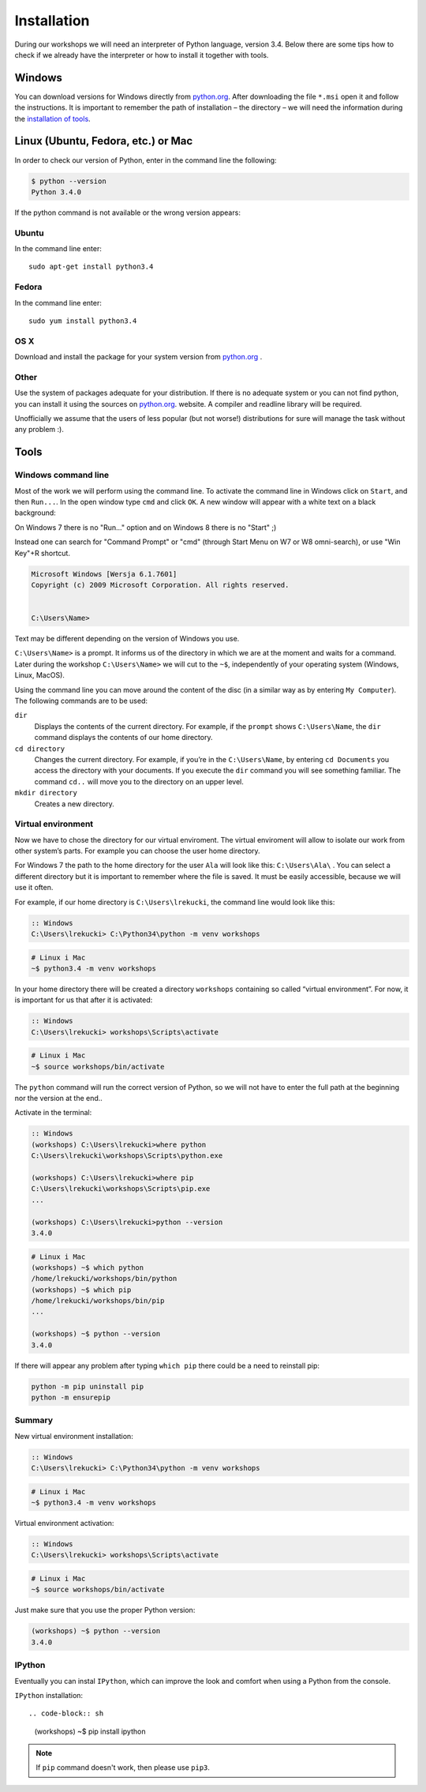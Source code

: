 ============
Installation
============

During our workshops we will need an interpreter of Python language, version 3.4. Below there are some tips how to check if we already have the interpreter or how to install it together with tools.

Windows
=======

You can download versions for Windows directly from `python.org`_.
After downloading the file  ``*.msi`` open it and follow the instructions.
It is important to remember the path of installation – the directory – we will need the information during the `installation of tools <tools>`_.


Linux (Ubuntu, Fedora, etc.) or Mac
===================================

In order to check our version of Python, enter in the command line the following:

.. code-block:: sh

    $ python --version
    Python 3.4.0

If the python command is not available or the wrong version appears:

Ubuntu
------

In the command line enter::

    sudo apt-get install python3.4

Fedora
------

In the command line enter::

    sudo yum install python3.4

OS X
----

Download and install the package for your system version from `python.org`_ .


Other
-----

Use the system of packages adequate for your distribution. If there is no adequate system
or you can not find python, you can install it using the sources on `python.org`_. website. 
A compiler and readline library will be required.

Unofficially we assume that the users of less popular (but not worse!) distributions 
for sure will manage the task without any problem :).



.. _tools:

Tools
=====

Windows command line
--------------------

Most of the work we will perform using the command line. To activate the command line in Windows 
click on ``Start``, and then ``Run...``. In the open window type ``cmd`` and click ``OK``. 
A new window will appear with a white text on a black background:

On Windows 7 there is no "Run..." option and on Windows 8 there is no "Start" ;)

Instead one can search for "Command Prompt" or "cmd" (through Start Menu on W7 or W8 omni-search), or use "Win Key"+R shortcut.


.. code-block:: bat

    Microsoft Windows [Wersja 6.1.7601]
    Copyright (c) 2009 Microsoft Corporation. All rights reserved.


    C:\Users\Name>

Text may be different depending on the version of Windows you use.

``C:\Users\Name>``  is a prompt. It informs us of the directory in which we are 
at the moment and waits for a command.
Later during the workshop ``C:\Users\Name>`` we will cut to the  ``~$``, independently of your 
operating system (Windows, Linux, MacOS).

Using the command line you can move around the content of the disc (in a similar way as by entering 
``My Computer``).  The following commands are to be used:

``dir``
    Displays the contents of the current directory. For example, if the ``prompt``
    shows  ``C:\Users\Name``, the ``dir`` command displays the contents of our home directory. 

``cd directory``
    Changes the current directory. For example, if you’re in the ``C:\Users\Name``,
    by entering ``cd Documents`` you access the directory with your documents. If you execute the 
    ``dir`` command you will see something familiar.
    The command  ``cd..`` will move you to the directory on an upper level. 

``mkdir directory``
    Creates a new directory.


Virtual environment
-------------------

Now we have to chose the directory for our virtual enviroment. The virtual enviroment will allow to 
isolate our work from other system’s parts. For example you can choose the user home directory. 

 For Windows 7 the path to the home directory for the user  ``Ala`` will look like this: 
``C:\Users\Ala\`` . You can select a different directory but it is important to remember where the 
file is saved. It must be easily accessible, because we will use it often. 

For example, if our home directory is ``C:\Users\lrekucki``, the command line would look like this:

.. code-block:: bat

    :: Windows
    C:\Users\lrekucki> C:\Python34\python -m venv workshops

.. code-block:: sh

    # Linux i Mac
    ~$ python3.4 -m venv workshops


In your home directory there will be created a directory ``workshops`` containing so called “virtual 
environment”. 
For now, it is important for us that after it is activated:

.. code-block:: bat

    :: Windows
    C:\Users\lrekucki> workshops\Scripts\activate

.. code-block:: sh

    # Linux i Mac
    ~$ source workshops/bin/activate

The ``python`` command will run the correct version of Python, so we will not have to enter the full 
path at the beginning nor the version at the end.. 


Activate  in the terminal:

.. code-block:: bat

    :: Windows
    (workshops) C:\Users\lrekucki>where python
    C:\Users\lrekucki\workshops\Scripts\python.exe

    (workshops) C:\Users\lrekucki>where pip
    C:\Users\lrekucki\workshops\Scripts\pip.exe
    ...

    (workshops) C:\Users\lrekucki>python --version
    3.4.0

.. code-block:: sh

    # Linux i Mac
    (workshops) ~$ which python
    /home/lrekucki/workshops/bin/python
    (workshops) ~$ which pip
    /home/lrekucki/workshops/bin/pip
    ...

    (workshops) ~$ python --version
    3.4.0


.. _python.org: http://python.org/download/releases/3.4.0/

If there will appear any problem after typing ``which pip`` there could be a need to reinstall pip:

.. code-block:: sh

    python -m pip uninstall pip
    python -m ensurepip

Summary
-------

New virtual environment installation:

.. code-block:: bat

    :: Windows
    C:\Users\lrekucki> C:\Python34\python -m venv workshops

.. code-block:: sh

    # Linux i Mac
    ~$ python3.4 -m venv workshops

Virtual environment activation:

.. code-block:: bat

    :: Windows
    C:\Users\lrekucki> workshops\Scripts\activate

.. code-block:: sh

    # Linux i Mac
    ~$ source workshops/bin/activate

Just make sure that you use the proper Python version:

.. code-block:: sh

    (workshops) ~$ python --version
    3.4.0


IPython
-------

Eventually you can instal ``IPython``, which can improve the look and comfort when using a Python 
from the console.

``IPython`` installation::

.. code-block:: sh

    (workshops) ~$ pip install ipython

.. note::

   If ``pip`` command doesn't work, then please use ``pip3``.
